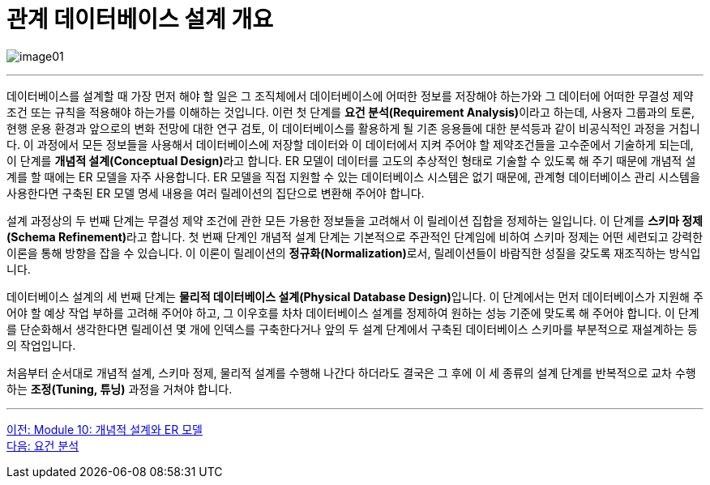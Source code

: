 = 관계 데이터베이스 설계 개요

image:../images/image01.png[]

---

데이터베이스를 설계할 때 가장 먼저 해야 할 일은 그 조직체에서 데이터베이스에 어떠한 정보를 저장해야 하는가와 그 데이터에 어떠한 무결성 제약조건 또는 규칙을 적용해야 하는가를 이해하는 것입니다. 이런 첫 단계를 **요건 분석(Requirement Analysis)**이라고 하는데, 사용자 그룹과의 토론, 현행 운용 환경과 앞으로의 변화 전망에 대한 연구 검토, 이 데이터베이스를 활용하게 될 기존 응용들에 대한 분석등과 같이 비공식적인 과정을 거칩니다. 이 과정에서 모든 정보들을 사용해서 데이터베이스에 저장할 데이터와 이 데이터에서 지켜 주어야 할 제약조건들을 고수준에서 기술하게 되는데, 이 단계를 **개념적 설계(Conceptual Design)**라고 합니다. ER 모델이 데이터를 고도의 추상적인 형태로 기술할 수 있도록 해 주기 때문에 개념적 설계를 할 때에는 ER 모델을 자주 사용합니다. ER 모델을 직접 지원할 수 있는 데이터베이스 시스템은 없기 때문에, 관계형 데이터베이스 관리 시스템을 사용한다면 구축된 ER 모델 명세 내용을 여러 릴레이션의 집단으로 변환해 주어야 합니다. 

설계 과정상의 두 번째 단계는 무결성 제약 조건에 관한 모든 가용한 정보들을 고려해서 이 릴레이션 집합을 정제하는 일입니다. 이 단계를 **스키마 정제(Schema Refinement)**라고 합니다. 첫 번째 단계인 개념적 설계 단계는 기본적으로 주관적인 단계임에 비하여 스키마 정제는 어떤 세련되고 강력한 이론을 통해 방향을 잡을 수 있습니다. 이 이론이 릴레이션의 **정규화(Normalization)**로서, 릴레이션들이 바람직한 성질을 갖도록 재조직하는 방식입니다.

데이터베이스 설계의 세 번째 단계는 **물리적 데이터베이스 설계(Physical Database Design)**입니다. 이 단계에서는 먼저 데이터베이스가 지원해 주어야 할 예상 작업 부하를 고려해 주어야 하고, 그 이우호를 차차 데이터베이스 설계를 정제하여 원하는 성능 기준에 맞도록 해 주어야 합니다. 이 단계를 단순화해서 생각한다면 릴레이션 몇 개에 인덱스를 구축한다거나 앞의 두 설계 단계에서 구축된 데이터베이스 스키마를 부분적으로 재설계하는 등의 작업입니다. 

처음부터 순서대로 개념적 설계, 스키마 정제, 물리적 설계를 수행해 나간다 하더라도 결국은 그 후에 이 세 종류의 설계 단계를 반복적으로 교차 수행하는 **조정(Tuning, 튜닝)** 과정을 거쳐야 합니다.

---

link:./01-1_chapter1_design_overview.adoc[이전: Module 10: 개념적 설계와 ER 모델] +
link:./01-3_requirement_analysis.adoc[다음: 요건 분석]
